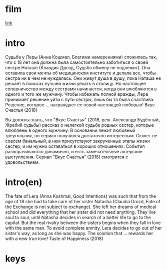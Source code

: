 * film
[[http://films-torrent.ru/melodrama/9136-vkus-schastya-2018.html][link]]

* intro

Судьба у Леры (Анна Кошмал, Благими намерениями) сложилась так, что с 18 лет она должна была самостоятельно заботиться о своей сестре Наташе (Клавдия Дрозд, Судьба обмену не подлежит). 
Она оставила свои мечты об медицинском институте и делала все, чтобы сестра ни в чем не нуждалась. Они живут душа в душу, пока Наташа не решает в поисках лучшей жизни уехать в столицу. 
Но настоящее соперничество между сестрами начинается, когда они влюбляются в одного и того же мужчину. 
Чтобы избежать полной вражды, Лера принимает решение уйти с пути сестры, лишь бы та была счастлива. Решение, которое ... награждает ее новой настоящей любовью! Вкус Счастья (2018)

Вы должны знать, что "Вкус Счастья" (2018, реж. Александр Будённый, Жребий судьбы) рассказ о нелегкой судьбе родных сестер, которые влюблены в одного мужчину. 
В основании лежит любовный треугольник, но сериал получился достаточно интересным. Сюжет не совсем банальный, в нем присутствуют закрученные этапы жизни сестер, и им нужно оставаться в хороших отношениях. 
События разворачиваются динамично, и есть замечательные актерские выступления. Сериал "Вкус Счастья" (2018) смотрится с удовольствием.


* intro(en)

The fate of Lera (Anna Koshmal, Good Intentions) was such that from the age of 18 she had to take care of her sister Natasha (Claudia Drozd, Fate of the Exchange is not subject to exchange).
She left her dreams of medical school and did everything that her sister did not need anything. They live soul to soul, until Natasha decides in search of a better life to go to the capital.
But the real rivalry between the sisters begins when they fall in love with the same man.
To avoid complete enmity, Lera decides to go out of her sister's way, as long as she was happy. The solution that ... rewards her with a new true love! Taste of Happiness (2018)

* keys




